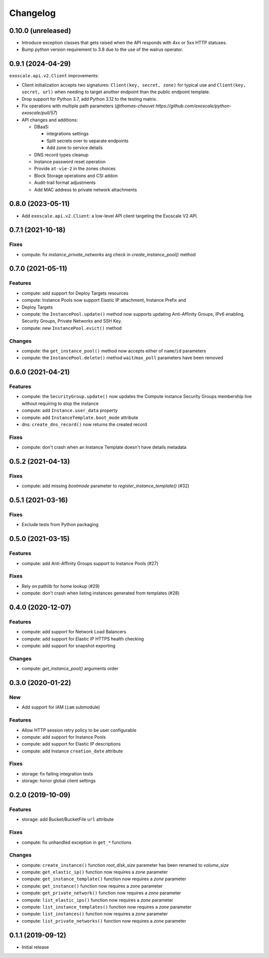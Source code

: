Changelog
---------

0.10.0 (unreleased)
~~~~~~~~~~~~~~~~~~~

* Introduce exception classes that gets raised when the API responds with 4xx
  or 5xx HTTP statuses.
* Bump python version requirement to 3.8 due to the use of the walrus
  operator.

0.9.1 (2024-04-29)
~~~~~~~~~~~~~~~~~~

``exoscale.api.v2.Client`` improvements:

* Client initialization accepts two signatures: ``Client(key, secret, zone)`` for
  typical use and ``Client(key, secret, url)`` when needing to target another
  endpoint than the public endpoint template.
* Drop support for Python 3.7, add Python 3.12 to the testing matrix.
* Fix operations with multiple path parameters (`@thomas-chauvet https://github.com/exoscale/python-exoscale/pull/57`)
* API changes and additions:

  * DBaaS:

    * integrations settings
    * Split secrets over to separate endpoints
    * Add zone to service details
  * DNS record types cleanup
  * Instance password reset operation
  * Provide ``at-vie-2`` in the zones choices
  * Block Storage operations and CSI addon
  * Audit-trail format adjustments
  * Add MAC address to private network attachments

0.8.0 (2023-05-11)
~~~~~~~~~~~~~~~~~~

- Add ``exoscale.api.v2.Client``: a low-level API client targeting the Exoscale
  V2 API.

0.7.1 (2021-10-18)
~~~~~~~~~~~~~~~~~~

Fixes
*****

- compute: fix `instance_private_networks` arg check in `create_instance_pool()` method


0.7.0 (2021-05-11)
~~~~~~~~~~~~~~~~~~

Features
********

- compute: add support for Deploy Targets resources
- compute: Instance Pools now support Elastic IP attachment, Instance Prefix and
- Deploy Targets
- compute: the ``InstancePool.update()`` method now supports updating Anti-Affinity
  Groups, IPv6 enabling, Security Groups, Private Networks and SSH Key.
- compute: new ``InstancePool.evict()`` method

Changes
*******

- compute: the ``get_instance_pool()`` method now accepts either of ``name``/``id``
  parameters
- compute: the ``InstancePool.delete()`` method ``wait``/``max_poll`` parameters have
  been removed


0.6.0 (2021-04-21)
~~~~~~~~~~~~~~~~~~

Features
********

- compute: the ``SecurityGroup.update()`` now updates the Compute instance Security
  Groups membership live without requiring to stop the instance
- compute: add ``Instance.user_data`` property
- compute: add ``InstanceTemplate.boot_mode`` attribute
- dns: ``create_dns_record()`` now returns the created record

Fixes
*****

- compute: don't crash when an Instance Template doesn't have details metadata


0.5.2 (2021-04-13)
~~~~~~~~~~~~~~~~~~

Fixes
*****

- compute: add missing `bootmode` parameter to `register_instance_template()` (#32)


0.5.1 (2021-03-16)
~~~~~~~~~~~~~~~~~~

Fixes
*****

- Exclude tests from Python packaging


0.5.0 (2021-03-15)
~~~~~~~~~~~~~~~~~~

Features
********

- compute: add Anti-Affinity Groups support to Instance Pools (#27)

Fixes
*****

- Rely on pathlib for home lookup (#29)
- compute: don't crash when listing instances generated from templates (#28)


0.4.0 (2020-12-07)
~~~~~~~~~~~~~~~~~~

Features
********

- compute: add support for Network Load Balancers
- compute: add support for Elastic IP HTTPS health checking
- compute: add support for snapshot exporting

Changes
*******

- compute: `get_instance_pool()` arguments order


0.3.0 (2020-01-22)
~~~~~~~~~~~~~~~~~~

New
***

- Add support for IAM (``iam`` submodule)

Features
********

- Allow HTTP session retry policy to be user configurable
- compute: add support for Instance Pools
- compute: add support for Elastic IP descriptions
- compute: add Instance ``creation_date`` attribute

Fixes
*****

- storage: fix failing integration tests
- storage: honor global client settings


0.2.0 (2019-10-09)
~~~~~~~~~~~~~~~~~~

Features
********

- storage: add Bucket/BucketFile ``url`` attribute

Fixes
*****

- compute: fix unhandled exception in ``get_*`` functions

Changes
*******

- compute: ``create_instance()`` function *root_disk_size* parameter has been renamed
  to *volume_size*
- compute: ``get_elastic_ip()`` function now requires a *zone* parameter
- compute: ``get_instance_template()`` function now requires a *zone* parameter
- compute: ``get_instance()`` function now requires a *zone* parameter
- compute: ``get_private_network()`` function now requires a *zone* parameter
- compute: ``list_elastic_ips()`` function now requires a *zone* parameter
- compute: ``list_instance_templates()`` function now requires a *zone* parameter
- compute: ``list_instances()`` function now requires a *zone* parameter
- compute: ``list_private_networks()`` function now requires a *zone* parameter


0.1.1 (2019-09-12)
~~~~~~~~~~~~~~~~~~

- Initial release
